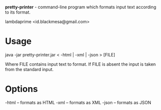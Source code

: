 
*pretty-printer* - command-line program which formats input text according to its format.

lambdaprime <id.blackmesa@gmail.com>

* Usage

java -jar pretty-printer.jar < -html | -xml | -json > [FILE]

Where FILE contains input text to format. If FILE is absent the input is taken from the standard input.

* Options

-html -- formats as HTML
-xml -- formats as XML
-json -- formats as JSON

